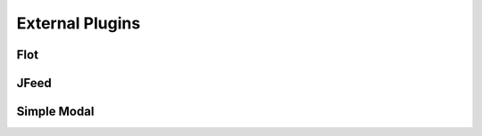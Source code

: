 ****************************
External Plugins
****************************

Flot
----


JFeed
------


Simple Modal
------------

 
